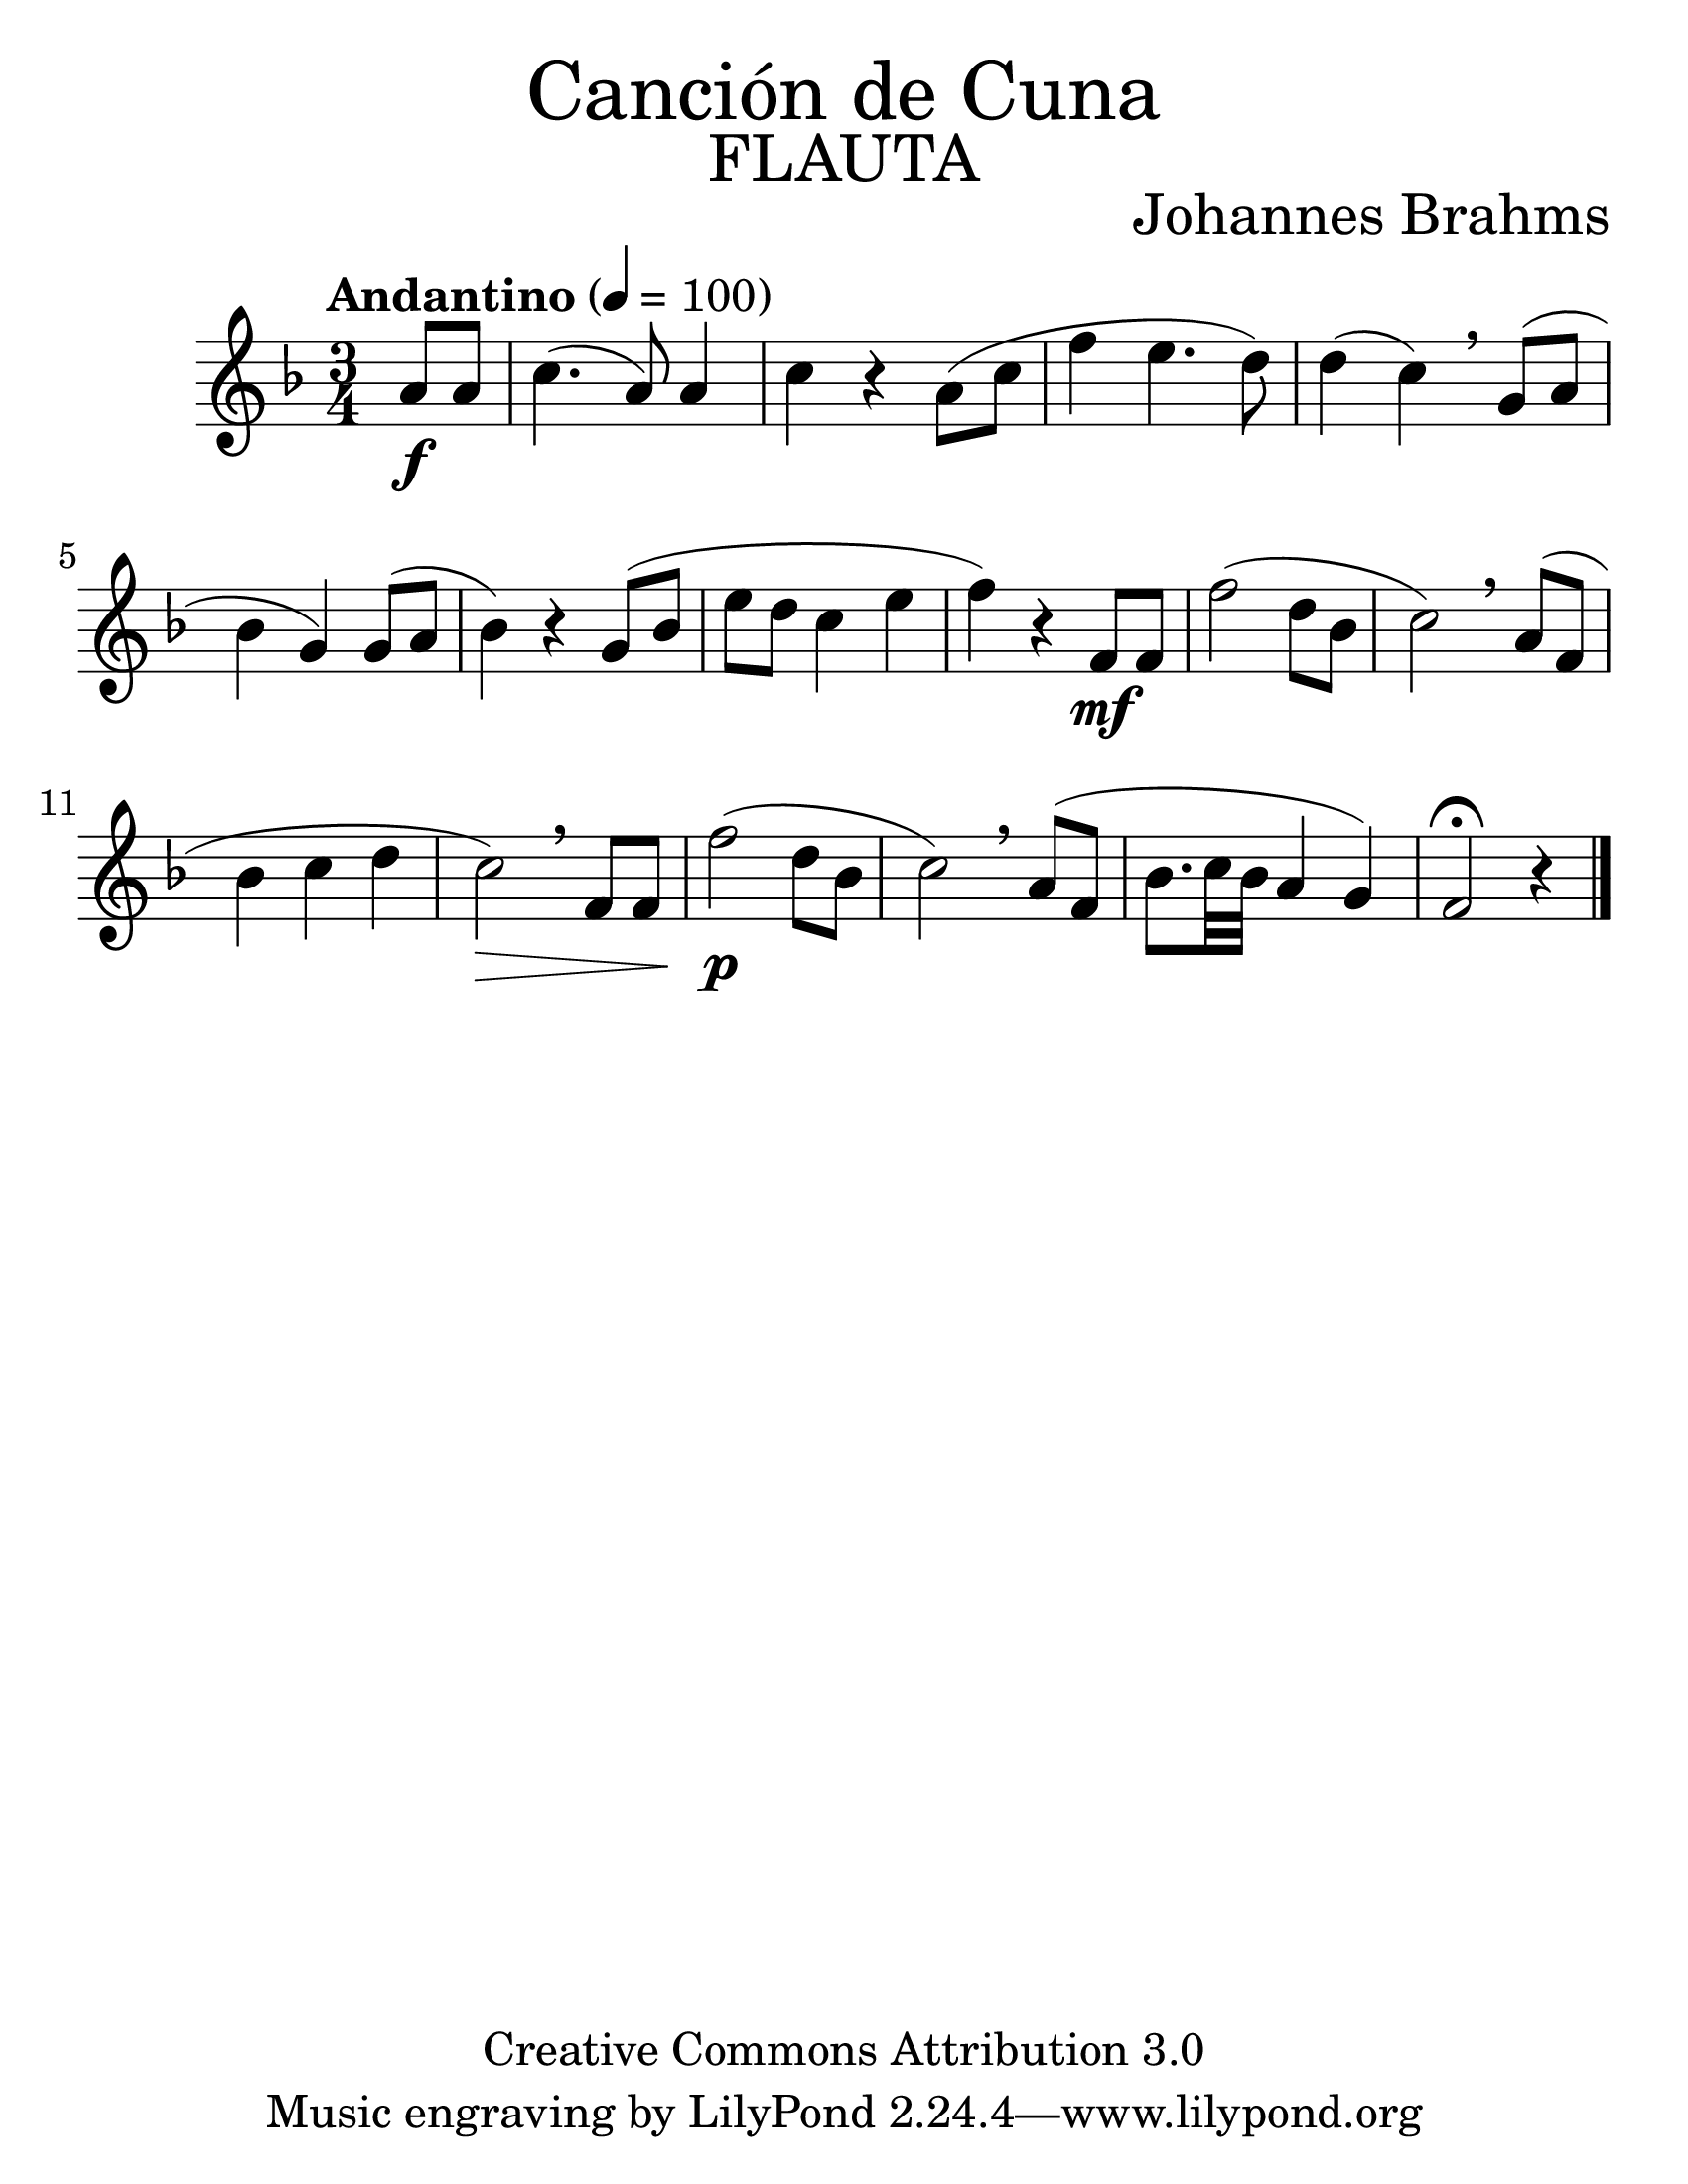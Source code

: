 % by search.sam@

\version "2.18.0"

#(set-global-staff-size 30)

\markup { \fill-line { \center-column { \fontsize #5 "Canción de Cuna" \fontsize #3 \caps "FLAUTA"} } }

\markup { \fill-line { " " \center-column { \fontsize #2 "Johannes Brahms" } } }

\header {
  copyright = "Creative Commons Attribution 3.0"
  agline = \markup { \with-url #"http://lilypond.org/web/" { LilyPond ... \italic { music notation for everyone } } }
  breakbefore = ##t
}

flauta = \new Staff {
  \time 3/4
  \tempo "Andantino" 4 = 100
  \set Staff.midiInstrument = "flute"
  \key f \major
  
  \relative c'' {
    % Type notes here  
    \partial 4 a8\f a8		| %1
    c4.( a8) a4			| %2
    c4 r4 a8( c8		| %3
    f4 e4. d8)			| %4
    d4( c4) \breathe g8( a8	| %5
    bes4 g4) g8( a8		| %6
    bes4) r4 g8( bes8		| %7
    e8 d8 c4 e4			| %8
    f4) r4 f,8\mf f8		| %9
    f'2( d8 bes8			| %10
    c2) \breathe a8( f8		| %11
    bes4 c4 d4			| %12
    c2\>) \breathe f,8 f8	| %13
    f'2\p( d8 bes8		| %14
    c2) \breathe a8( f8		| %15
    bes8. c32 bes32 a4 g4)	| %16
    f2\fermata r4			| %17
    \bar "|."
  }
}


\score {
  <<
    \flauta
  >>
  \midi {}
  \layout {}
}

\paper {
  #(set-paper-size "letter")
}